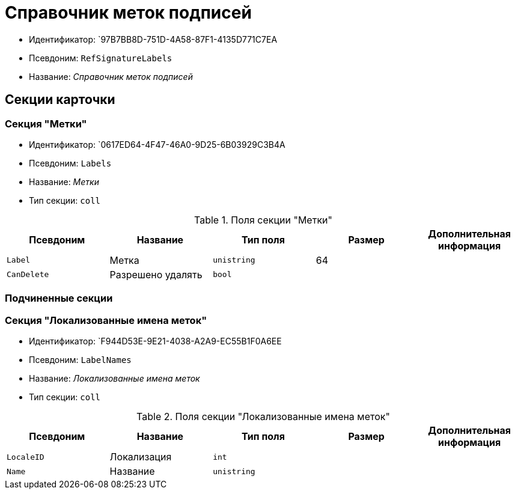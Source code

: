 = Справочник меток подписей

* Идентификатор: `97B7BB8D-751D-4A58-87F1-4135D771C7EA
* Псевдоним: `RefSignatureLabels`
* Название: _Справочник меток подписей_

== Секции карточки

=== Секция "Метки"

* Идентификатор: `0617ED64-4F47-46A0-9D25-6B03929C3B4A
* Псевдоним: `Labels`
* Название: _Метки_
* Тип секции: `coll`

.Поля секции "Метки"
[cols="20%,20%,20%,20%,20%",options="header"]
|===
|Псевдоним |Название |Тип поля |Размер |Дополнительная информация
|`Label` |Метка |`unistring` |64 |
|`CanDelete` |Разрешено удалять |`bool` | |
|===

=== Подчиненные секции

=== Секция "Локализованные имена меток"

* Идентификатор: `F944D53E-9E21-4038-A2A9-EC55B1F0A6EE
* Псевдоним: `LabelNames`
* Название: _Локализованные имена меток_
* Тип секции: `coll`

.Поля секции "Локализованные имена меток"
[cols="20%,20%,20%,20%,20%",options="header"]
|===
|Псевдоним |Название |Тип поля |Размер |Дополнительная информация
|`LocaleID` |Локализация |`int` | |
|`Name` |Название |`unistring` | |
|===
